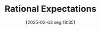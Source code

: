 #+title:      Rational Expectations
#+date:       [2025-02-03 seg 18:35]
#+filetags:   :behavioural:definition:mainstream:
#+identifier: 20250203T183531
#+OPTIONS: num:nil ^:{} toc:nil
